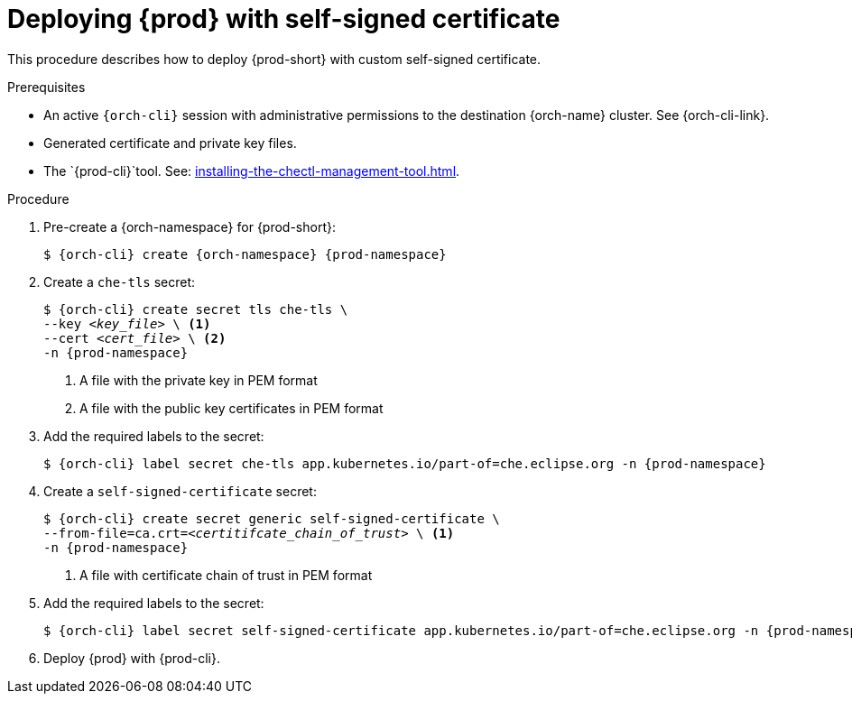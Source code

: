 :_content-type: PROCEDURE
:description: Deploying {prod-short} with self-signed certificates
:keywords: administration guide, configuring, {prod}, {prod-short}, certificate
:navtitle: Deploying {prod-short} with self-signed certificates
:page-aliases: installation-guide:deploying-che-with-self-signed-certificate.adoc

[id="deploying-{prod-id-short}-with-self-signed-certificate"]
= Deploying {prod} with self-signed certificate

This procedure describes how to deploy {prod-short} with custom self-signed certificate.

.Prerequisites

* An active `{orch-cli}` session with administrative permissions to the destination {orch-name} cluster. See {orch-cli-link}.

* Generated certificate and private key files.

* The `{prod-cli}`tool. See: xref:installing-the-chectl-management-tool.adoc[].

.Procedure

. Pre-create a {orch-namespace} for {prod-short}:
+
[subs="+quotes,attributes"]
----
$ {orch-cli} create {orch-namespace} {prod-namespace}
----

. Create a `che-tls` secret:
+
[subs="+quotes,attributes"]
----
$ {orch-cli} create secret tls che-tls \
--key __<key_file>__ \ <1>
--cert __<cert_file>__ \ <2>
-n {prod-namespace}
----
<1> A file with the private key in PEM format
<2> A file with the public key certificates in PEM format

. Add the required labels to the secret:
+
[subs="+quotes,attributes"]
----
$ {orch-cli} label secret che-tls app.kubernetes.io/part-of=che.eclipse.org -n {prod-namespace}
----

. Create a `self-signed-certificate` secret:
+
[subs="+quotes,attributes"]
----
$ {orch-cli} create secret generic self-signed-certificate \
--from-file=ca.crt=__<certitifcate_chain_of_trust>__ \ <1>
-n {prod-namespace}
----
<1> A file with certificate chain of trust in PEM format

. Add the required labels to the secret:
+
[subs="+quotes,attributes"]
----
$ {orch-cli} label secret self-signed-certificate app.kubernetes.io/part-of=che.eclipse.org -n {prod-namespace}
----

. Deploy {prod} with {prod-cli}.
